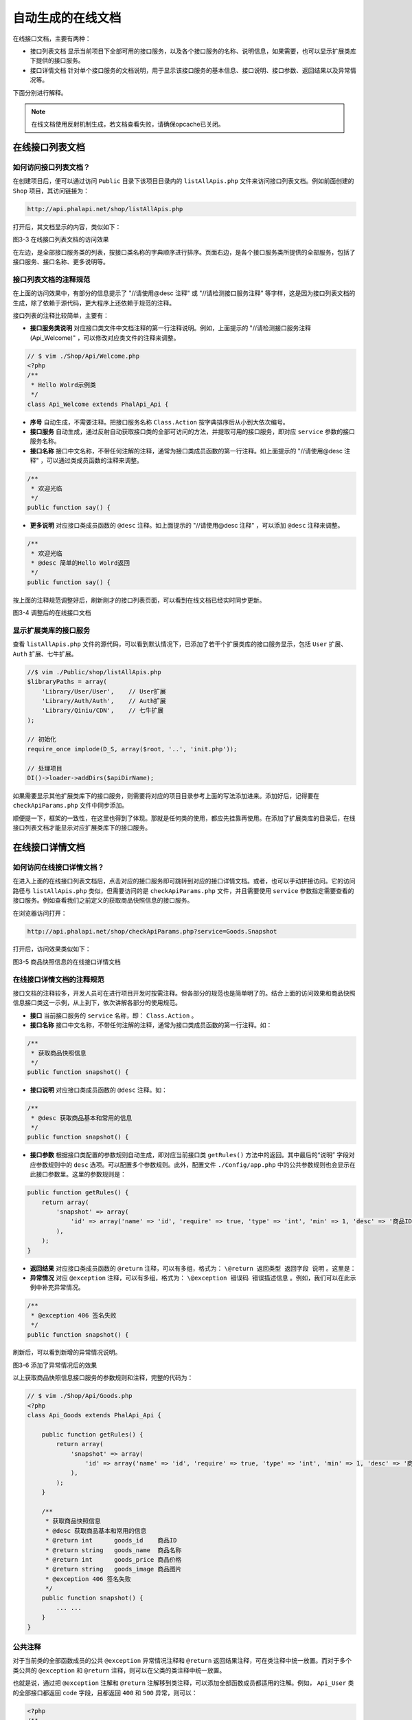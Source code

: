 *********
自动生成的在线文档
*********
在线接口文档，主要有两种：

- 接口列表文档 显示当前项目下全部可用的接口服务，以及各个接口服务的名称、说明信息，如果需要，也可以显示扩展类库下提供的接口服务。
- 接口详情文档 针对单个接口服务的文档说明，用于显示该接口服务的基本信息、接口说明、接口参数、返回结果以及异常情况等。

下面分别进行解释。

.. note:: 在线文档使用反射机制生成，若文档查看失败，请确保opcache已关闭。

在线接口列表文档
===============

如何访问接口列表文档？
--------------------
在创建项目后，便可以通过访问 ``Public`` 目录下该项目目录内的 ``listAllApis.php`` 文件来访问接口列表文档。例如前面创建的 ``Shop`` 项目，其访问链接为：

.. code-block:: shell

    http://api.phalapi.net/shop/listAllApis.php

打开后，其文档显示的内容，类似如下：

.. image:: ./images/ch-3-list-all-apis.png

图3-3 在线接口列表文档的访问效果

在左边，是全部接口服务类的列表，按接口类名称的字典顺序进行排序。页面右边，是各个接口服务类所提供的全部服务，包括了接口服务、接口名称、更多说明等。

接口列表文档的注释规范
--------------------
在上面的访问效果中，有部分的信息提示了 "//请使用@desc 注释" 或 "//请检测接口服务注释" 等字样，这是因为接口列表文档的生成，除了依赖于源代码，更大程序上还依赖于规范的注释。

接口列表的注释比较简单，主要有：

- **接口服务类说明** 对应接口类文件中文档注释的第一行注释说明。例如，上面提示的 "//请检测接口服务注释(Api_Welcome)" ，可以修改对应类文件的注释来调整。

.. code-block:: php

	// $ vim ./Shop/Api/Welcome.php
	<?php
	/**
	 * Hello Wolrd示例类
	 */
	class Api_Welcome extends PhalApi_Api {

- **序号** 自动生成，不需要注释。把接口服务名称 ``Class.Action`` 按字典排序后从小到大依次编号。
- **接口服务** 自动生成，通过反射自动获取接口类的全部可访问的方法，并提取可用的接口服务，即对应 ``service`` 参数的接口服务名称。
- **接口名称** 接口中文名称，不带任何注解的注释，通常为接口类成员函数的第一行注释。如上面提示的 "//请使用@desc 注释" ，可以通过类成员函数的注释来调整。

.. code-block:: php

	/**
	 * 欢迎光临
	 */
	public function say() {

- **更多说明** 对应接口类成员函数的 ``@desc`` 注释。如上面提示的 "//请使用@desc 注释" ，可以添加 ``@desc`` 注释来调整。

.. code-block:: php

	/**
	 * 欢迎光临
	 * @desc 简单的Hello Wolrd返回
	 */
	public function say() {

按上面的注释规范调整好后，刷新刚才的接口列表页面，可以看到在线文档已经实时同步更新。

.. image:: ./images/ch-3-list-all-apis-welcome-say.png

图3-4 调整后的在线接口文档

显示扩展类库的接口服务
--------------------
查看 ``listAllApis.php`` 文件的源代码，可以看到默认情况下，已添加了若干个扩展类库的接口服务显示，包括 ``User`` 扩展、 ``Auth`` 扩展、七牛扩展。

.. code-block:: php

	//$ vim ./Public/shop/listAllApis.php
	$libraryPaths = array(
	    'Library/User/User',    // User扩展
	    'Library/Auth/Auth',    // Auth扩展
	    'Library/Qiniu/CDN',    // 七牛扩展
	);

	// 初始化
	require_once implode(D_S, array($root, '..', 'init.php'));

	// 处理项目
	DI()->loader->addDirs($apiDirName);

如果需要显示其他扩展类库下的接口服务，则需要将对应的项目目录参考上面的写法添加进来。添加好后，记得要在 ``checkApiParams.php`` 文件中同步添加。

顺便提一下，框架的一致性，在这里也得到了体现。那就是任何类的使用，都应先挂靠再使用。在添加了扩展类库的目录后，在线接口列表文档才能显示对应扩展类库下的接口服务。

在线接口详情文档
===============
如何访问在线接口详情文档？
------------------------
在进入上面的在线接口列表文档后，点击对应的接口服务即可跳转到对应的接口详情文档。或者，也可以手动拼接访问。它的访问路径与 ``listAllApis.php`` 类似，但需要访问的是 ``checkApiParams.php`` 文件，并且需要使用 ``service`` 参数指定需要查看的接口服务。例如查看我们之前定义的获取商品快照信息的接口服务。

在浏览器访问打开：

.. code-block:: shell

    http://api.phalapi.net/shop/checkApiParams.php?service=Goods.Snapshot

打开后，访问效果类似如下：

.. image:: ./images/ch-3-check-goods-snapshot.png

图3-5 商品快照信息的在线接口详情文档

在线接口详情文档的注释规范
------------------------
接口文档的注释较多，开发人员可在进行项目开发时按需注释。但各部分的规范也是简单明了的。结合上面的访问效果和商品快照信息接口类这一示例，从上到下，依次讲解各部分的使用规范。

- **接口** 当前接口服务的 ``service`` 名称，即： ``Class.Action`` 。
- **接口名称** 接口中文名称，不带任何注解的注释，通常为接口类成员函数的第一行注释。如：

.. code-block:: php

	/**
	 * 获取商品快照信息
	 */
	public function snapshot() {

- **接口说明** 对应接口类成员函数的 ``@desc`` 注释。如：

.. code-block:: php

	/**
	 * @desc 获取商品基本和常用的信息
	 */
	public function snapshot() {

- **接口参数** 根据接口类配置的参数规则自动生成，即对应当前接口类 ``getRules()`` 方法中的返回。其中最后的“说明” 字段对应参数规则中的 ``desc`` 选项。可以配置多个参数规则。此外，配置文件 ``./Config/app.php`` 中的公共参数规则也会显示在此接口参数里。这里的参数规则是：

.. code-block:: php

	public function getRules() {
	    return array(
	        'snapshot' => array(
	            'id' => array('name' => 'id', 'require' => true, 'type' => 'int', 'min' => 1, 'desc' => '商品ID'),
	        ),
	    );
	}

- **返回结果** 对应接口类成员函数的 ``@return`` 注释，可以有多组，格式为： ``\@return 返回类型 返回字段 说明`` 。这里是：
- **异常情况** 对应 ``@exception`` 注释，可以有多组，格式为： ``\@exception 错误码 错误描述信息`` 。例如，我们可以在此示例中补充异常情况。

.. code-block:: php

	/**
	 * @exception 406 签名失败
	 */
	public function snapshot() {

刷新后，可以看到新增的异常情况说明。

.. image:: ./images/ch-2-goods-snapshot-docs-exception.png

图3-6 添加了异常情况后的效果

以上获取商品快照信息接口服务的参数规则和注释，完整的代码为：

.. code-block:: php

	// $ vim ./Shop/Api/Goods.php
	<?php
	class Api_Goods extends PhalApi_Api {

	    public function getRules() {
	        return array(
	            'snapshot' => array(
	                'id' => array('name' => 'id', 'require' => true, 'type' => 'int', 'min' => 1, 'desc' => '商品ID'),
	            ),
	        );
	    }

	    /**
	     * 获取商品快照信息
	     * @desc 获取商品基本和常用的信息
	     * @return int      goods_id    商品ID
	     * @return string   goods_name  商品名称
	     * @return int      goods_price 商品价格
	     * @return string   goods_image 商品图片
	     * @exception 406 签名失败
	     */
	    public function snapshot() {
	        ... ...
	    }
	}

公共注释
--------
对于当前类的全部函数成员的公共 ``@exception`` 异常情况注释和 ``@return`` 返回结果注释，可在类注释中统一放置。而对于多个类公共的 ``@exception`` 和 ``@return`` 注释，则可以在父类的类注释中统一放置。

也就是说，通过把 ``@exception`` 注解和 ``@return`` 注解移到类注释，可以添加全部函数成员都适用的注解。例如， ``Api_User`` 类的全部接口都返回 ``code`` 字段，且都返回 ``400`` 和 ``500`` 异常，则可以：

.. code-block:: php

	<?php
	/**
	 * @return int code 操作码，0表示成功
	 * @exception 400 参数传递错误
	 * @exception 500 服务器内部错误
	 */
	class Api_User extends PhalApi_Api {

这样就不需要在每个函数成员的注释中重复添加注解。此外，也可以在父类的注释中进行添加。对于相同异常码的 ``@exception`` 注解，子类的注释会覆盖父类的注释，方法的注释会覆盖类的注释；而对于相同的返回结果 ``@return`` 注释，也一样。
